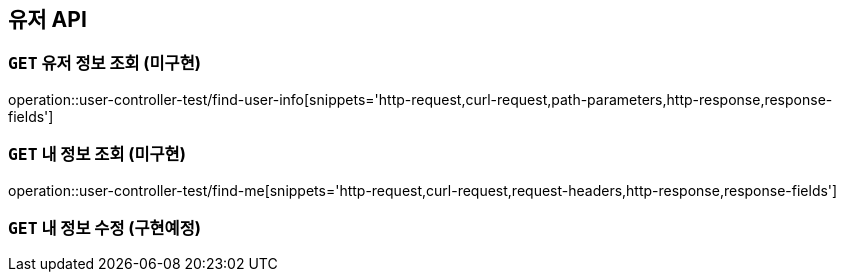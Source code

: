 [[유저-API]]
== 유저 API

[[유저-정보-조회]]
=== `GET` 유저 정보 조회 (미구현)

operation::user-controller-test/find-user-info[snippets='http-request,curl-request,path-parameters,http-response,response-fields']

[[본인-정보-조회]]
=== `GET` 내 정보 조회 (미구현)

operation::user-controller-test/find-me[snippets='http-request,curl-request,request-headers,http-response,response-fields']

[[본인-정보-조회]]
=== `GET` 내 정보 수정 (구현예정)
